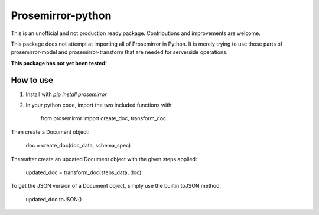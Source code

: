 =====
Prosemirror-python
=====

This is an unofficial and not production ready package. Contributions and improvements are welcome.

This package does not attempt at importing all of Prosemirror in Python. It is merely trying to use those parts of
prosemirror-model and prosemirror-transform that are needed for serverside operations.


**This package has not yet been tested!**

How to use
-----------

1. Install with `pip install prosemirror`

2. In your python code, import the two included functions with:


    from prosemirror import create_doc, transform_doc

Then create a Document object:

    doc = create_doc(doc_data, schema_spec)


Thereafter create an updated Document object with the given steps applied:

    updated_doc = transform_doc(steps_data, doc)

To get the JSON version of a Document object, simply use the builtin toJSON method:

    updated_doc.toJSON()

